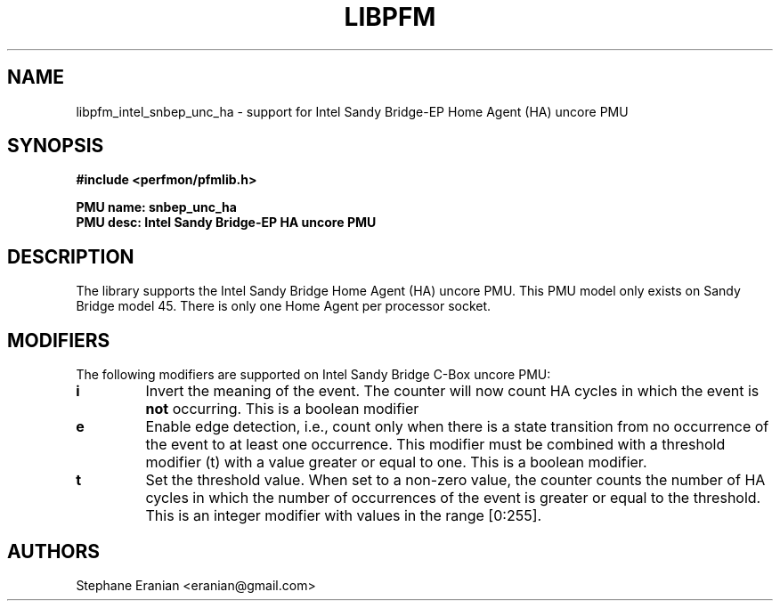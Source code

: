 .TH LIBPFM 3  "August, 2012" "" "Linux Programmer's Manual"
.SH NAME
libpfm_intel_snbep_unc_ha - support for Intel Sandy Bridge-EP Home Agent (HA) uncore PMU
.SH SYNOPSIS
.nf
.B #include <perfmon/pfmlib.h>
.sp
.B PMU name: snbep_unc_ha
.B PMU desc: Intel Sandy Bridge-EP HA uncore PMU
.sp
.SH DESCRIPTION
The library supports the Intel Sandy Bridge Home Agent (HA) uncore PMU.
This PMU model only exists on Sandy Bridge model 45. There is only one
Home Agent per processor socket.

.SH MODIFIERS
The following modifiers are supported on Intel Sandy Bridge C-Box uncore PMU:
.TP
.B i
Invert the meaning of the event. The counter will now count HA cycles in which the
event is \fBnot\fR occurring. This is a boolean modifier
.TP
.B e
Enable edge detection, i.e., count only when there is a state transition from no occurrence of the event to at least one occurrence. This modifier must be combined with a threshold modifier (t) with a value greater or equal to one.  This is a boolean modifier.
.TP
.B t
Set the threshold value. When set to a non-zero value, the counter counts the number
of HA cycles in which the number of occurrences of the event is greater or equal to
the threshold.  This is an integer modifier with values in the range [0:255].

.SH AUTHORS
.nf
Stephane Eranian <eranian@gmail.com>
.if
.PP

